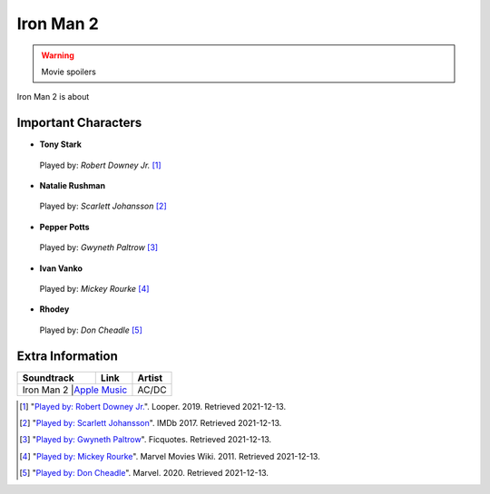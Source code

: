 Iron Man 2
==========

.. warning::
    Movie spoilers

Iron Man 2 is about



Important Characters
--------------------

* **Tony Stark**

.. figure:: tony.jpg
    :width: 400px

    Played by: *Robert Downey Jr.* [#f1]_

* **Natalie Rushman**

.. figure:: scarlett.jpg

    Played by: *Scarlett Johansson* [#f2]_

* **Pepper Potts**

.. figure:: pepper.jpg

    Played by: *Gwyneth Paltrow* [#f3]_

* **Ivan Vanko**

.. figure:: mickey.jpg

    Played by: *Mickey Rourke* [#f4]_

* **Rhodey**

.. figure:: rhodey.jpg

    Played by: *Don Cheadle* [#f5]_


Extra Information
-----------------

+--------------+----------------+---------+
| Soundtrack   | Link           | Artist  |
+==============+================+=========+
| Iron Man 2    |`Apple Music`_ | AC/DC   |
+--------------+----------------+---------+

.. _Apple Music: https://music.apple.com/us/album/iron-man-2/575998519


.. [#f1] "`Played by: Robert Downey Jr. <https://www.looper.com/160363/the-entire-iron-man-mcu-timeline-finally-explained//>`_".
    Looper. 2019. Retrieved 2021-12-13.
.. [#f2] "`Played by: Scarlett Johansson <https://www.imdb.com/title/tt1228705/mediaviewer/rm1798862080/>`_".
    IMDb 2017. Retrieved 2021-12-13.
.. [#f3] "`Played by: Gwyneth Paltrow <https://ficquotes.com/pepper-potts-im2-character-quotes/>`_".
    Ficquotes. Retrieved 2021-12-13.
.. [#f4] "`Played by: Mickey Rourke <https://www.looper.com/160363/the-entire-iron-man-mcu-timeline-finally-explained/>`_".
    Marvel Movies Wiki. 2011. Retrieved 2021-12-13.
.. [#f5] "`Played by: Don Cheadle <https://www.marvel.com/>`_".
    Marvel. 2020. Retrieved 2021-12-13.